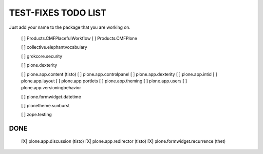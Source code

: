 TEST-FIXES TODO LIST
====================

Just add your name to the package that you are working on.

 [ ] Products.CMFPlacefulWorkflow
 [ ] Products.CMFPlone

 [ ] collective.elephantvocabulary

 [ ] grokcore.security

 [ ] plone.dexterity

 [ ] plone.app.content (tisto)
 [ ] plone.app.controlpanel
 [ ] plone.app.dexterity
 [ ] plone.app.intid
 [ ] plone.app.layout
 [ ] plone.app.portlets
 [ ] plone.app.theming
 [ ] plone.app.users
 [ ] plone.app.versioningbehavior

 [ ] plone.formwidget.datetime

 [ ] plonetheme.sunburst

 [ ] zope.testing


DONE
----

 [X] plone.app.discussion (tisto)
 [X] plone.app.redirector (tisto)
 [X] plone.formwidget.recurrence (thet)
